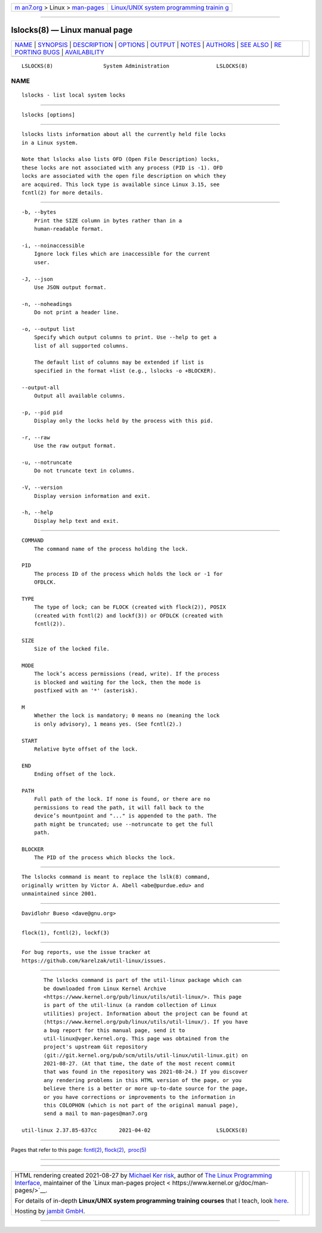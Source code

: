 .. container:: page-top

.. container:: nav-bar

   +----------------------------------+----------------------------------+
   | `m                               | `Linux/UNIX system programming   |
   | an7.org <../../../index.html>`__ | trainin                          |
   | > Linux >                        | g <http://man7.org/training/>`__ |
   | `man-pages <../index.html>`__    |                                  |
   +----------------------------------+----------------------------------+

--------------

lslocks(8) — Linux manual page
==============================

+-----------------------------------+-----------------------------------+
| `NAME <#NAME>`__ \|               |                                   |
| `SYNOPSIS <#SYNOPSIS>`__ \|       |                                   |
| `DESCRIPTION <#DESCRIPTION>`__ \| |                                   |
| `OPTIONS <#OPTIONS>`__ \|         |                                   |
| `OUTPUT <#OUTPUT>`__ \|           |                                   |
| `NOTES <#NOTES>`__ \|             |                                   |
| `AUTHORS <#AUTHORS>`__ \|         |                                   |
| `SEE ALSO <#SEE_ALSO>`__ \|       |                                   |
| `RE                               |                                   |
| PORTING BUGS <#REPORTING_BUGS>`__ |                                   |
| \|                                |                                   |
| `AVAILABILITY <#AVAILABILITY>`__  |                                   |
+-----------------------------------+-----------------------------------+
| .. container:: man-search-box     |                                   |
+-----------------------------------+-----------------------------------+

::

   LSLOCKS(8)                System Administration               LSLOCKS(8)

NAME
-------------------------------------------------

::

          lslocks - list local system locks


---------------------------------------------------------

::

          lslocks [options]


---------------------------------------------------------------

::

          lslocks lists information about all the currently held file locks
          in a Linux system.

          Note that lslocks also lists OFD (Open File Description) locks,
          these locks are not associated with any process (PID is -1). OFD
          locks are associated with the open file description on which they
          are acquired. This lock type is available since Linux 3.15, see
          fcntl(2) for more details.


-------------------------------------------------------

::

          -b, --bytes
              Print the SIZE column in bytes rather than in a
              human-readable format.

          -i, --noinaccessible
              Ignore lock files which are inaccessible for the current
              user.

          -J, --json
              Use JSON output format.

          -n, --noheadings
              Do not print a header line.

          -o, --output list
              Specify which output columns to print. Use --help to get a
              list of all supported columns.

              The default list of columns may be extended if list is
              specified in the format +list (e.g., lslocks -o +BLOCKER).

          --output-all
              Output all available columns.

          -p, --pid pid
              Display only the locks held by the process with this pid.

          -r, --raw
              Use the raw output format.

          -u, --notruncate
              Do not truncate text in columns.

          -V, --version
              Display version information and exit.

          -h, --help
              Display help text and exit.


-----------------------------------------------------

::

          COMMAND
              The command name of the process holding the lock.

          PID
              The process ID of the process which holds the lock or -1 for
              OFDLCK.

          TYPE
              The type of lock; can be FLOCK (created with flock(2)), POSIX
              (created with fcntl(2) and lockf(3)) or OFDLCK (created with
              fcntl(2)).

          SIZE
              Size of the locked file.

          MODE
              The lock’s access permissions (read, write). If the process
              is blocked and waiting for the lock, then the mode is
              postfixed with an '*' (asterisk).

          M
              Whether the lock is mandatory; 0 means no (meaning the lock
              is only advisory), 1 means yes. (See fcntl(2).)

          START
              Relative byte offset of the lock.

          END
              Ending offset of the lock.

          PATH
              Full path of the lock. If none is found, or there are no
              permissions to read the path, it will fall back to the
              device’s mountpoint and "..." is appended to the path. The
              path might be truncated; use --notruncate to get the full
              path.

          BLOCKER
              The PID of the process which blocks the lock.


---------------------------------------------------

::

          The lslocks command is meant to replace the lslk(8) command,
          originally written by Victor A. Abell <abe@purdue.edu> and
          unmaintained since 2001.


-------------------------------------------------------

::

          Davidlohr Bueso <dave@gnu.org>


---------------------------------------------------------

::

          flock(1), fcntl(2), lockf(3)


---------------------------------------------------------------------

::

          For bug reports, use the issue tracker at
          https://github.com/karelzak/util-linux/issues.


-----------------------------------------------------------------

::

          The lslocks command is part of the util-linux package which can
          be downloaded from Linux Kernel Archive
          <https://www.kernel.org/pub/linux/utils/util-linux/>. This page
          is part of the util-linux (a random collection of Linux
          utilities) project. Information about the project can be found at
          ⟨https://www.kernel.org/pub/linux/utils/util-linux/⟩. If you have
          a bug report for this manual page, send it to
          util-linux@vger.kernel.org. This page was obtained from the
          project's upstream Git repository
          ⟨git://git.kernel.org/pub/scm/utils/util-linux/util-linux.git⟩ on
          2021-08-27. (At that time, the date of the most recent commit
          that was found in the repository was 2021-08-24.) If you discover
          any rendering problems in this HTML version of the page, or you
          believe there is a better or more up-to-date source for the page,
          or you have corrections or improvements to the information in
          this COLOPHON (which is not part of the original manual page),
          send a mail to man-pages@man7.org

   util-linux 2.37.85-637cc       2021-04-02                     LSLOCKS(8)

--------------

Pages that refer to this page: `fcntl(2) <../man2/fcntl.2.html>`__, 
`flock(2) <../man2/flock.2.html>`__,  `proc(5) <../man5/proc.5.html>`__

--------------

--------------

.. container:: footer

   +-----------------------+-----------------------+-----------------------+
   | HTML rendering        |                       | |Cover of TLPI|       |
   | created 2021-08-27 by |                       |                       |
   | `Michael              |                       |                       |
   | Ker                   |                       |                       |
   | risk <https://man7.or |                       |                       |
   | g/mtk/index.html>`__, |                       |                       |
   | author of `The Linux  |                       |                       |
   | Programming           |                       |                       |
   | Interface <https:     |                       |                       |
   | //man7.org/tlpi/>`__, |                       |                       |
   | maintainer of the     |                       |                       |
   | `Linux man-pages      |                       |                       |
   | project <             |                       |                       |
   | https://www.kernel.or |                       |                       |
   | g/doc/man-pages/>`__. |                       |                       |
   |                       |                       |                       |
   | For details of        |                       |                       |
   | in-depth **Linux/UNIX |                       |                       |
   | system programming    |                       |                       |
   | training courses**    |                       |                       |
   | that I teach, look    |                       |                       |
   | `here <https://ma     |                       |                       |
   | n7.org/training/>`__. |                       |                       |
   |                       |                       |                       |
   | Hosting by `jambit    |                       |                       |
   | GmbH                  |                       |                       |
   | <https://www.jambit.c |                       |                       |
   | om/index_en.html>`__. |                       |                       |
   +-----------------------+-----------------------+-----------------------+

--------------

.. container:: statcounter

   |Web Analytics Made Easy - StatCounter|

.. |Cover of TLPI| image:: https://man7.org/tlpi/cover/TLPI-front-cover-vsmall.png
   :target: https://man7.org/tlpi/
.. |Web Analytics Made Easy - StatCounter| image:: https://c.statcounter.com/7422636/0/9b6714ff/1/
   :class: statcounter
   :target: https://statcounter.com/
